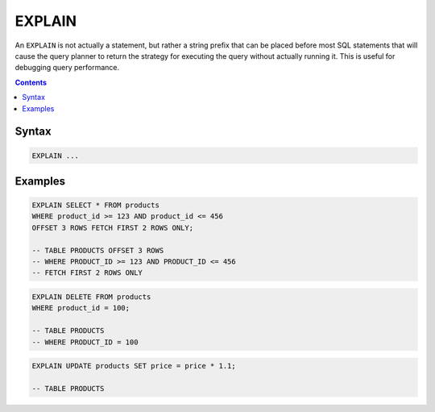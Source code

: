 EXPLAIN
=======

An ``EXPLAIN`` is not actually a statement, but rather a string prefix that can
be placed before most SQL statements that will cause the query planner to return
the strategy for executing the query without actually running it. This is useful
for debugging query performance.

.. contents::

Syntax
------

.. code-block:: text

  EXPLAIN ...

Examples
--------

.. code-block:: sql

   EXPLAIN SELECT * FROM products
   WHERE product_id >= 123 AND product_id <= 456
   OFFSET 3 ROWS FETCH FIRST 2 ROWS ONLY;

   -- TABLE PRODUCTS OFFSET 3 ROWS
   -- WHERE PRODUCT_ID >= 123 AND PRODUCT_ID <= 456
   -- FETCH FIRST 2 ROWS ONLY

.. code-block:: sql

   EXPLAIN DELETE FROM products
   WHERE product_id = 100;

   -- TABLE PRODUCTS
   -- WHERE PRODUCT_ID = 100

.. code-block:: sql

   EXPLAIN UPDATE products SET price = price * 1.1;

   -- TABLE PRODUCTS
